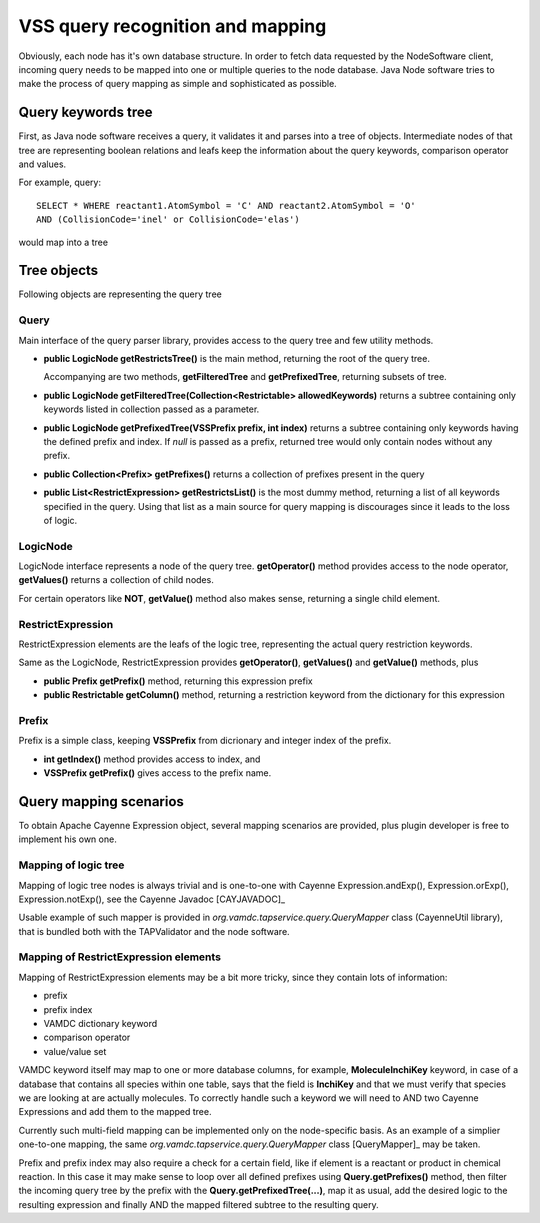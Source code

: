 .. _QueryMap:

VSS query recognition and mapping
=====================================

Obviously, each node has it's own database structure.
In order to fetch data requested by the NodeSoftware client,
incoming query needs to be mapped into one or multiple queries to the node database.
Java Node software tries to make the process of query mapping as simple and sophisticated as possible.


Query keywords tree
-----------------------

First, as Java node software receives a query, it validates it and parses into a tree of objects.
Intermediate nodes of that tree are representing boolean relations and leafs keep the information about
the query keywords, comparison operator and values.

For example, query::

	SELECT * WHERE reactant1.AtomSymbol = 'C' AND reactant2.AtomSymbol = 'O' 
	AND (CollisionCode='inel' or CollisionCode='elas')
	
would map into a tree

.. image:: img/queryTree.png


Tree objects
---------------------

Following objects are representing the query tree

Query
++++++++++++

Main interface of the query parser library,
provides access to the query tree and few utility methods.

*	**public LogicNode getRestrictsTree()**
	is the main method, returning the root of the query tree.

	Accompanying are two methods, **getFilteredTree** and **getPrefixedTree**, returning subsets of tree.

*	**public LogicNode getFilteredTree(Collection<Restrictable> allowedKeywords)**
	returns a subtree containing only keywords listed in collection passed as a parameter.

*	**public LogicNode getPrefixedTree(VSSPrefix prefix, int index)**
	returns a subtree containing only keywords having the defined prefix and index.
	If *null* is passed as a prefix, returned tree would only contain nodes without any prefix.
	
*	**public Collection<Prefix> getPrefixes()**
	returns a collection of prefixes present in the query

*	**public List<RestrictExpression> getRestrictsList()**
	is the most dummy method, returning a list of all keywords specified in the query.
	Using that list as a main source for query mapping is discourages since it leads to the loss of logic.
	





LogicNode
+++++++++++++++++

LogicNode interface represents a node of the query tree.
**getOperator()** method provides access to the node operator,
**getValues()** returns a collection of child nodes.

For certain operators like **NOT**, **getValue()** method also makes sense, returning a single
child element.


RestrictExpression
+++++++++++++++++++++

RestrictExpression elements are the leafs of the logic tree, representing the actual query restriction keywords.

Same as the LogicNode, RestrictExpression provides **getOperator()**, **getValues()** and **getValue()** methods,
plus

*	**public Prefix getPrefix()** method, returning this expression prefix

*	**public Restrictable getColumn()** method, returning a restriction keyword from the dictionary
	for this expression


Prefix
+++++++++++++

Prefix is a simple class, keeping **VSSPrefix** from dicrionary
and integer index of the prefix.

*	**int getIndex()** method provides access to index, and

*	**VSSPrefix getPrefix()** gives access to the prefix name.


Query mapping scenarios
-------------------------

To obtain Apache Cayenne Expression object, several mapping scenarios are provided, plus plugin developer 
is free to implement his own one.

Mapping of logic tree
+++++++++++++++++++++++++

Mapping of logic tree nodes is always trivial and is one-to-one with 
Cayenne Expression.andExp(), Expression.orExp(), Expression.notExp(), see the Cayenne Javadoc [CAYJAVADOC]_

Usable example of such mapper is provided in *org.vamdc.tapservice.query.QueryMapper* class (CayenneUtil library),
that is bundled both with the TAPValidator and the node software.



Mapping of RestrictExpression elements
++++++++++++++++++++++++++++++++++++++++

Mapping of RestrictExpression elements may be a bit more tricky, since they contain lots of information:

*	prefix
*	prefix index
*	VAMDC dictionary keyword
*	comparison operator
*	value/value set

VAMDC keyword itself may map to one or more database columns,
for example, **MoleculeInchiKey** keyword, in case of a database that contains all species within one table,
says that the field is **InchiKey** and that we must verify that species we are looking at are actually molecules.
To correctly handle such a keyword we will need to AND two Cayenne Expressions and add them to the mapped tree.

Currently such multi-field mapping can be implemented only on the node-specific basis.
As an example of a simplier one-to-one mapping, the same *org.vamdc.tapservice.query.QueryMapper* class [QueryMapper]_ may be taken.

Prefix and prefix index may also require a check for a certain field, like if element 
is a reactant or product in chemical reaction.
In this case it may make sense to loop over all defined prefixes using **Query.getPrefixes()** method, then
filter the incoming query tree by the prefix with the **Query.getPrefixedTree(...)**, map it as usual,
add the desired logic to the resulting expression and finally AND the mapped filtered subtree to the resulting query.




